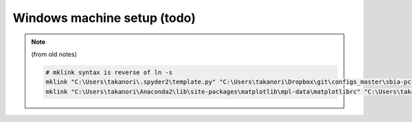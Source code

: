 ############################
Windows machine setup (todo)
############################
.. note:: (from old notes)

    .. code:: bash
        
        # mklink syntax is reverse of ln -s
        mklink "C:\Users\takanori\.spyder2\template.py" "C:\Users\takanori\Dropbox\git\configs_master\sbia-pc125-cinn\python\template.py"
        mklink "C:\Users\takanori\Anaconda2\lib\site-packages\matplotlib\mpl-data\matplotlibrc" "C:\Users\takanori\Dropbox\git\configs_master\sbia-pc125-cinn\python\matplotlibrc"


